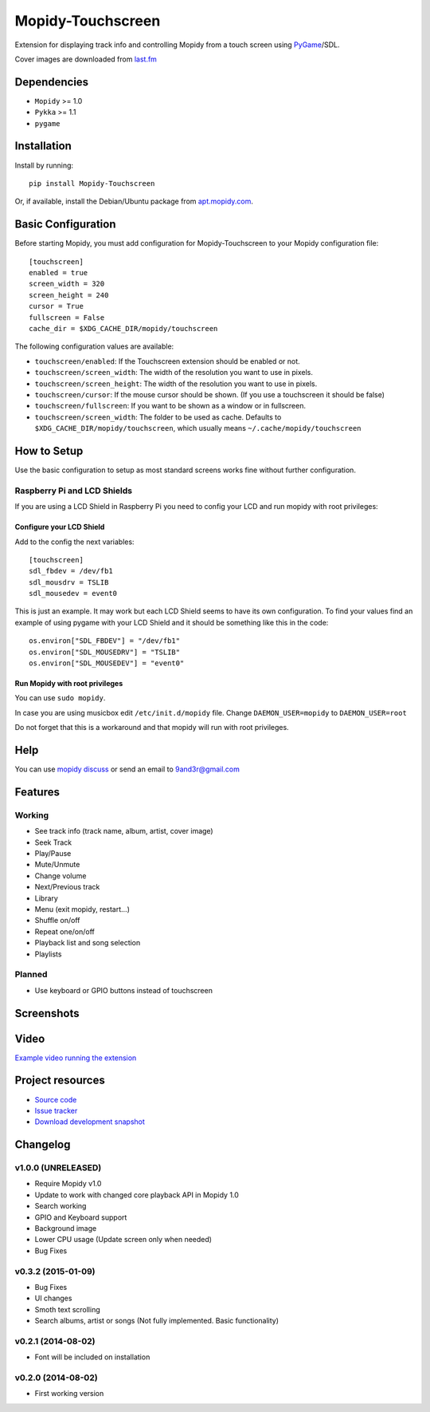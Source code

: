 ******************
Mopidy-Touchscreen
******************

.. image:: https://img.shields.io/pypi/v/Mopidy-Touchscreen.svg?style=flat
    :target: https://pypi.python.org/pypi/Mopidy-Touchscreen/
    :alt: Latest PyPI version

.. image:: https://img.shields.io/pypi/dm/Mopidy-Touchscreen.svg?style=flat
    :target: https://pypi.python.org/pypi/Mopidy-Touchscreen/
    :alt: Number of PyPI downloads

.. image:: https://img.shields.io/travis/9and3r/mopidy-touchscreen/develop.svg?style=flat
    :target: https://travis-ci.org/9and3r/mopidy-touchscreen
    :alt: Travis CI build status

.. image:: https://img.shields.io/coveralls/9and3r/mopidy-touchscreen/develop.svg?style=flat
   :target: https://coveralls.io/r/9and3r/mopidy-touchscreen?branch=develop
   :alt: Test coverage

Extension for displaying track info and controlling Mopidy from a touch screen
using `PyGame <http://www.pygame.org/>`_/SDL.

Cover images are downloaded from `last.fm <http://www.last.fm/api>`_


Dependencies
============

- ``Mopidy`` >= 1.0
- ``Pykka`` >= 1.1
- ``pygame``


Installation
============

Install by running::

    pip install Mopidy-Touchscreen

Or, if available, install the Debian/Ubuntu package from `apt.mopidy.com
<http://apt.mopidy.com/>`_.


Basic Configuration
===================

Before starting Mopidy, you must add configuration for
Mopidy-Touchscreen to your Mopidy configuration file::

    [touchscreen]
    enabled = true
    screen_width = 320
    screen_height = 240
    cursor = True
    fullscreen = False
    cache_dir = $XDG_CACHE_DIR/mopidy/touchscreen

The following configuration values are available:

- ``touchscreen/enabled``: If the Touchscreen extension should be enabled or
  not.

- ``touchscreen/screen_width``: The width of the resolution you want to use in
  pixels.

- ``touchscreen/screen_height``: The width of the resolution you want to use in
  pixels.

- ``touchscreen/cursor``: If the mouse cursor should be shown. (If you use a
  touchscreen it should be false)

- ``touchscreen/fullscreen``: If you want to be shown as a window or in
  fullscreen.

- ``touchscreen/screen_width``: The folder to be used as cache. Defaults to
  ``$XDG_CACHE_DIR/mopidy/touchscreen``, which usually means
  ``~/.cache/mopidy/touchscreen``


How to Setup
============

Use the basic configuration to setup as most standard screens works fine without further configuration.

Raspberry Pi and LCD Shields
----------------------------

If you are using a LCD Shield in Raspberry Pi you need to config your LCD and run mopidy with root privileges:

Configure your LCD Shield
`````````````````````````

Add to the config the next variables::

    [touchscreen]
    sdl_fbdev = /dev/fb1
    sdl_mousdrv = TSLIB
    sdl_mousedev = event0

This is just an example. It may work but each LCD Shield seems to have its own configuration. 
To find your values find an example of using pygame with your LCD Shield and it should be something like this in the code::

    os.environ["SDL_FBDEV"] = "/dev/fb1"
    os.environ["SDL_MOUSEDRV"] = "TSLIB"
    os.environ["SDL_MOUSEDEV"] = "event0"

Run Mopidy with root privileges
```````````````````````````````

You can use ``sudo mopidy``.

In case you are using musicbox edit ``/etc/init.d/mopidy`` file. Change ``DAEMON_USER=mopidy`` to ``DAEMON_USER=root``

Do not forget that this is a workaround and that mopidy will run with root privileges.


Help
====

You can use `mopidy discuss <https://discuss.mopidy.com/>`_
or send an email to `9and3r@gmail.com <mailto:9and3r@gmail.com>`_


Features
========

Working
-------

* See track info (track name, album, artist, cover image)
* Seek Track
* Play/Pause
* Mute/Unmute
* Change volume
* Next/Previous track
* Library
* Menu (exit mopidy, restart...)
* Shuffle on/off
* Repeat one/on/off
* Playback list and song selection
* Playlists

Planned
-------

* Use keyboard or GPIO buttons instead of touchscreen


Screenshots
===========

.. image:: http://i60.tinypic.com/qqsait.jpg


Video
=====

`Example video running the extension <https://www.youtube.com/watch?v=KuYoIb8Q2LI>`_


Project resources
=================

- `Source code <https://github.com/9and3r/mopidy-touchscreen>`_
- `Issue tracker <https://github.com/9and3r/mopidy-touchscreen/issues>`_
- `Download development snapshot <https://github.com/9and3r/mopidy-touchscreen/archive/master.tar.gz#egg=Mopidy-Touchscreen-dev>`_


Changelog
=========

v1.0.0 (UNRELEASED)
-------------------

- Require Mopidy v1.0
- Update to work with changed core playback API in Mopidy 1.0
- Search working
- GPIO and Keyboard support
- Background image
- Lower CPU usage (Update screen only when needed)
- Bug Fixes

v0.3.2 (2015-01-09)
-------------------

- Bug Fixes
- UI changes
- Smoth text scrolling
- Search albums, artist or songs (Not fully implemented. Basic functionality)

v0.2.1 (2014-08-02)
-------------------

- Font will be included on installation

v0.2.0 (2014-08-02)
-------------------

- First working version
